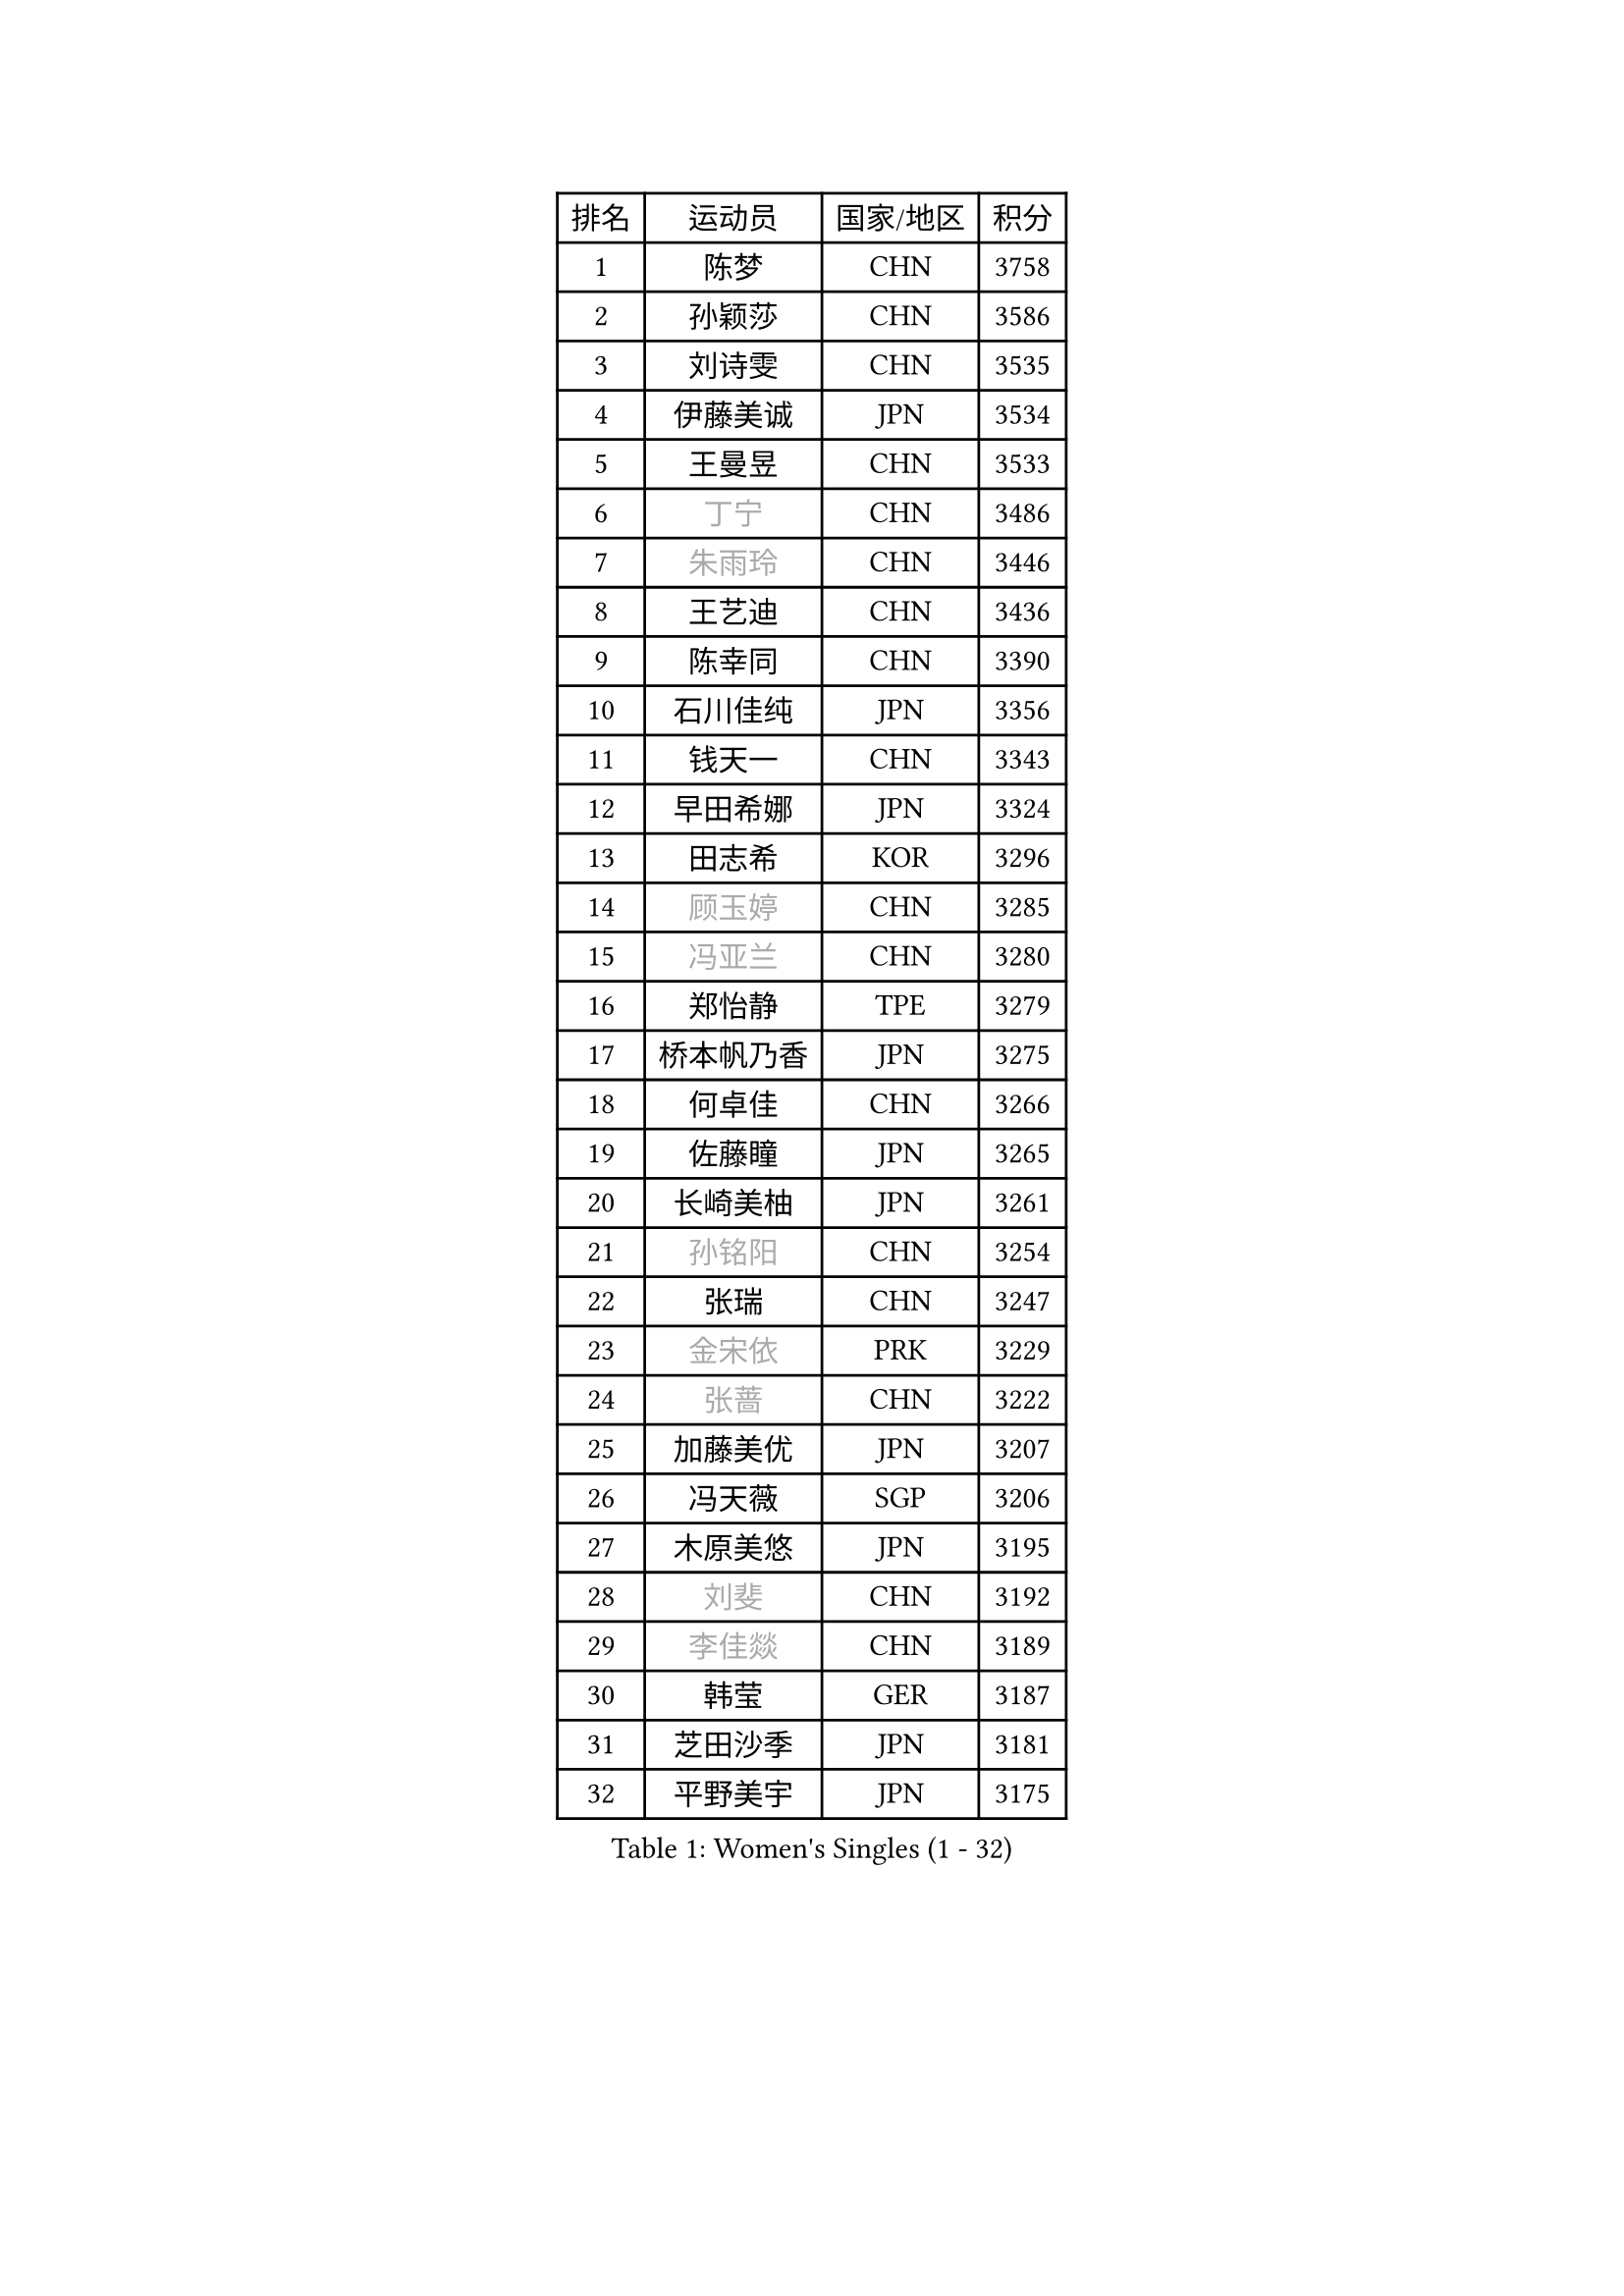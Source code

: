 
#set text(font: ("Courier New", "NSimSun"))
#figure(
  caption: "Women's Singles (1 - 32)",
    table(
      columns: 4,
      [排名], [运动员], [国家/地区], [积分],
      [1], [陈梦], [CHN], [3758],
      [2], [孙颖莎], [CHN], [3586],
      [3], [刘诗雯], [CHN], [3535],
      [4], [伊藤美诚], [JPN], [3534],
      [5], [王曼昱], [CHN], [3533],
      [6], [#text(gray, "丁宁")], [CHN], [3486],
      [7], [#text(gray, "朱雨玲")], [CHN], [3446],
      [8], [王艺迪], [CHN], [3436],
      [9], [陈幸同], [CHN], [3390],
      [10], [石川佳纯], [JPN], [3356],
      [11], [钱天一], [CHN], [3343],
      [12], [早田希娜], [JPN], [3324],
      [13], [田志希], [KOR], [3296],
      [14], [#text(gray, "顾玉婷")], [CHN], [3285],
      [15], [#text(gray, "冯亚兰")], [CHN], [3280],
      [16], [郑怡静], [TPE], [3279],
      [17], [桥本帆乃香], [JPN], [3275],
      [18], [何卓佳], [CHN], [3266],
      [19], [佐藤瞳], [JPN], [3265],
      [20], [长崎美柚], [JPN], [3261],
      [21], [#text(gray, "孙铭阳")], [CHN], [3254],
      [22], [张瑞], [CHN], [3247],
      [23], [#text(gray, "金宋依")], [PRK], [3229],
      [24], [#text(gray, "张蔷")], [CHN], [3222],
      [25], [加藤美优], [JPN], [3207],
      [26], [冯天薇], [SGP], [3206],
      [27], [木原美悠], [JPN], [3195],
      [28], [#text(gray, "刘斐")], [CHN], [3192],
      [29], [#text(gray, "李佳燚")], [CHN], [3189],
      [30], [韩莹], [GER], [3187],
      [31], [芝田沙季], [JPN], [3181],
      [32], [平野美宇], [JPN], [3175],
    )
  )#pagebreak()

#set text(font: ("Courier New", "NSimSun"))
#figure(
  caption: "Women's Singles (33 - 64)",
    table(
      columns: 4,
      [排名], [运动员], [国家/地区], [积分],
      [33], [单晓娜], [GER], [3171],
      [34], [石洵瑶], [CHN], [3153],
      [35], [杨晓欣], [MON], [3133],
      [36], [范思琦], [CHN], [3122],
      [37], [#text(gray, "李倩")], [POL], [3114],
      [38], [傅玉], [POR], [3111],
      [39], [妮娜 米特兰姆], [GER], [3106],
      [40], [陈思羽], [TPE], [3105],
      [41], [安藤南], [JPN], [3103],
      [42], [#text(gray, "CHA Hyo Sim")], [PRK], [3101],
      [43], [#text(gray, "车晓曦")], [CHN], [3099],
      [44], [刘炜珊], [CHN], [3098],
      [45], [佩特丽莎 索尔佳], [GER], [3096],
      [46], [郭雨涵], [CHN], [3094],
      [47], [#text(gray, "LIU Xi")], [CHN], [3094],
      [48], [崔孝珠], [KOR], [3087],
      [49], [倪夏莲], [LUX], [3083],
      [50], [于梦雨], [SGP], [3080],
      [51], [阿德里安娜 迪亚兹], [PUR], [3074],
      [52], [#text(gray, "KIM Nam Hae")], [PRK], [3070],
      [53], [索菲亚 波尔卡诺娃], [AUT], [3066],
      [54], [梁夏银], [KOR], [3062],
      [55], [陈熠], [CHN], [3062],
      [56], [曾尖], [SGP], [3047],
      [57], [杜凯琹], [HKG], [3045],
      [58], [#text(gray, "EKHOLM Matilda")], [SWE], [3039],
      [59], [徐孝元], [KOR], [3037],
      [60], [李时温], [KOR], [3036],
      [61], [小盐遥菜], [JPN], [3035],
      [62], [蒯曼], [CHN], [3035],
      [63], [SOO Wai Yam Minnie], [HKG], [3035],
      [64], [#text(gray, "李洁")], [NED], [3032],
    )
  )#pagebreak()

#set text(font: ("Courier New", "NSimSun"))
#figure(
  caption: "Women's Singles (65 - 96)",
    table(
      columns: 4,
      [排名], [运动员], [国家/地区], [积分],
      [65], [森樱], [JPN], [3031],
      [66], [EERLAND Britt], [NED], [3020],
      [67], [#text(gray, "李佼")], [NED], [2999],
      [68], [PESOTSKA Margaryta], [UKR], [2996],
      [69], [李皓晴], [HKG], [2989],
      [70], [CHENG Hsien-Tzu], [TPE], [2988],
      [71], [KIM Hayeong], [KOR], [2986],
      [72], [BATRA Manika], [IND], [2979],
      [73], [袁嘉楠], [FRA], [2977],
      [74], [申裕斌], [KOR], [2977],
      [75], [#text(gray, "LIU Xin")], [CHN], [2974],
      [76], [#text(gray, "浜本由惟")], [JPN], [2971],
      [77], [王晓彤], [CHN], [2964],
      [78], [ODO Satsuki], [JPN], [2963],
      [79], [SHAO Jieni], [POR], [2961],
      [80], [POTA Georgina], [HUN], [2956],
      [81], [王 艾米], [USA], [2955],
      [82], [LEE Eunhye], [KOR], [2951],
      [83], [朱成竹], [HKG], [2942],
      [84], [WINTER Sabine], [GER], [2941],
      [85], [刘佳], [AUT], [2941],
      [86], [MONTEIRO DODEAN Daniela], [ROU], [2940],
      [87], [伊丽莎白 萨玛拉], [ROU], [2939],
      [88], [MIKHAILOVA Polina], [RUS], [2938],
      [89], [#text(gray, "MAEDA Miyu")], [JPN], [2938],
      [90], [KIM Byeolnim], [KOR], [2931],
      [91], [SAWETTABUT Suthasini], [THA], [2913],
      [92], [BILENKO Tetyana], [UKR], [2908],
      [93], [GRZYBOWSKA-FRANC Katarzyna], [POL], [2906],
      [94], [边宋京], [PRK], [2905],
      [95], [MATELOVA Hana], [CZE], [2905],
      [96], [LIU Hsing-Yin], [TPE], [2899],
    )
  )#pagebreak()

#set text(font: ("Courier New", "NSimSun"))
#figure(
  caption: "Women's Singles (97 - 128)",
    table(
      columns: 4,
      [排名], [运动员], [国家/地区], [积分],
      [97], [BALAZOVA Barbora], [SVK], [2898],
      [98], [张安], [USA], [2897],
      [99], [PARANANG Orawan], [THA], [2893],
      [100], [#text(gray, "SHIOMI Maki")], [JPN], [2893],
      [101], [YOON Hyobin], [KOR], [2890],
      [102], [MADARASZ Dora], [HUN], [2888],
      [103], [#text(gray, "MA Wenting")], [NOR], [2880],
      [104], [YOO Eunchong], [KOR], [2875],
      [105], [VOROBEVA Olga], [RUS], [2872],
      [106], [#text(gray, "SUN Jiayi")], [CRO], [2872],
      [107], [伯纳黛特 斯佐科斯], [ROU], [2869],
      [108], [#text(gray, "SOMA Yumeno")], [JPN], [2866],
      [109], [YANG Huijing], [CHN], [2860],
      [110], [WU Yue], [USA], [2860],
      [111], [#text(gray, "LI Xiang")], [ITA], [2853],
      [112], [HUANG Yi-Hua], [TPE], [2852],
      [113], [#text(gray, "GASNIER Laura")], [FRA], [2849],
      [114], [#text(gray, "维多利亚 帕芙洛维奇")], [BLR], [2849],
      [115], [LIN Ye], [SGP], [2847],
      [116], [LI Yu-Jhun], [TPE], [2847],
      [117], [#text(gray, "KOMWONG Nanthana")], [THA], [2840],
      [118], [CIOBANU Irina], [ROU], [2836],
      [119], [高桥 布鲁娜], [BRA], [2833],
      [120], [DIACONU Adina], [ROU], [2831],
      [121], [张默], [CAN], [2829],
      [122], [SASAO Asuka], [JPN], [2818],
      [123], [BAJOR Natalia], [POL], [2813],
      [124], [SAWETTABUT Jinnipa], [THA], [2811],
      [125], [NG Wing Nam], [HKG], [2811],
      [126], [LIU Juan], [CHN], [2809],
      [127], [TRIGOLOS Daria], [BLR], [2807],
      [128], [LAM Yee Lok], [HKG], [2794],
    )
  )